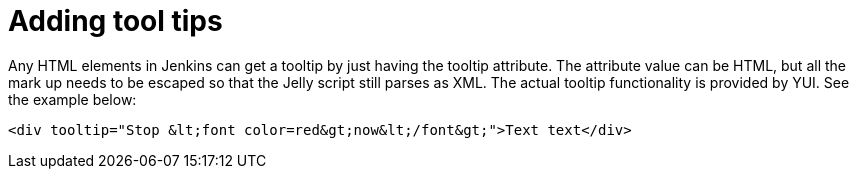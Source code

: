 = Adding tool tips

Any HTML elements in Jenkins can get a tooltip by just having the tooltip attribute. The attribute value can be HTML, but all the mark up needs to be escaped so that the Jelly script still parses as XML. The actual tooltip functionality is provided by YUI. See the example below:

[source,html]
----
<div tooltip="Stop &lt;font color=red&gt;now&lt;/font&gt;">Text text</div>
----
